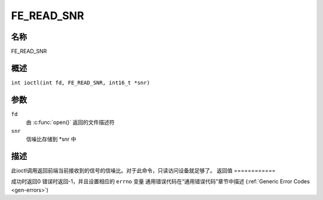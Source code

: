 .. 许可证标识符：GFDL-1.1-no-invariants-or-later
.. c:命名空间:: DTV.fe

.. _FE_READ_SNR:

***********
FE_READ_SNR
***********

名称
====

FE_READ_SNR

.. 注意:: 此ioctl已废弃
概述
========

.. c:宏:: FE_READ_SNR

``int ioctl(int fd, FE_READ_SNR, int16_t *snr)``

参数
=========

``fd``
    由 :c:func:`open()` 返回的文件描述符
``snr``
    信噪比存储到 \*snr 中
描述
===========

此ioctl调用返回前端当前接收到的信号的信噪比。对于此命令，只读访问设备就足够了。
返回值
============

成功时返回0
错误时返回-1，并且设置相应的 ``errno`` 变量
通用错误代码在“通用错误代码”章节中描述 (:ref:`Generic Error Codes <gen-errors>`)
